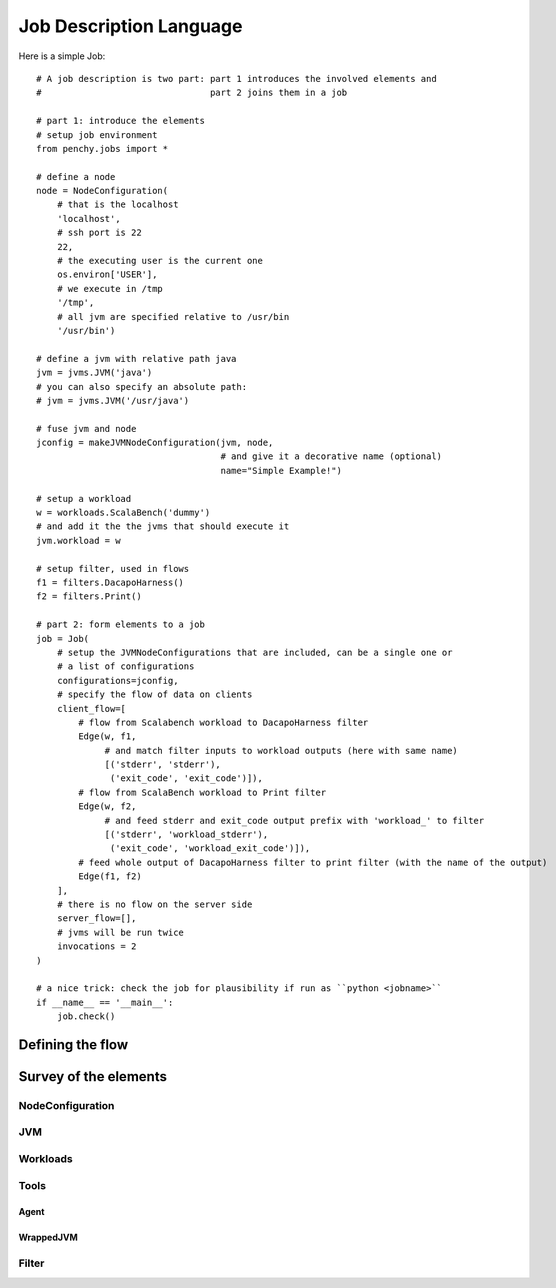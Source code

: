 ========================
Job Description Language
========================

Here is a simple Job::

    # A job description is two part: part 1 introduces the involved elements and
    #                                part 2 joins them in a job

    # part 1: introduce the elements
    # setup job environment
    from penchy.jobs import *

    # define a node
    node = NodeConfiguration(
        # that is the localhost
        'localhost',
        # ssh port is 22
        22,
        # the executing user is the current one
        os.environ['USER'],
        # we execute in /tmp
        '/tmp',
        # all jvm are specified relative to /usr/bin
        '/usr/bin')

    # define a jvm with relative path java
    jvm = jvms.JVM('java')
    # you can also specify an absolute path:
    # jvm = jvms.JVM('/usr/java')

    # fuse jvm and node
    jconfig = makeJVMNodeConfiguration(jvm, node,
                                       # and give it a decorative name (optional)
                                       name="Simple Example!")

    # setup a workload
    w = workloads.ScalaBench('dummy')
    # and add it the the jvms that should execute it
    jvm.workload = w

    # setup filter, used in flows
    f1 = filters.DacapoHarness()
    f2 = filters.Print()

    # part 2: form elements to a job
    job = Job(
        # setup the JVMNodeConfigurations that are included, can be a single one or
        # a list of configurations
        configurations=jconfig,
        # specify the flow of data on clients
        client_flow=[
            # flow from Scalabench workload to DacapoHarness filter
            Edge(w, f1,
                 # and match filter inputs to workload outputs (here with same name)
                 [('stderr', 'stderr'),
                  ('exit_code', 'exit_code')]),
            # flow from ScalaBench workload to Print filter
            Edge(w, f2,
                 # and feed stderr and exit_code output prefix with 'workload_' to filter
                 [('stderr', 'workload_stderr'),
                  ('exit_code', 'workload_exit_code')]),
            # feed whole output of DacapoHarness filter to print filter (with the name of the output)
            Edge(f1, f2)
        ],
        # there is no flow on the server side
        server_flow=[],
        # jvms will be run twice
        invocations = 2
    )

    # a nice trick: check the job for plausibility if run as ``python <jobname>``
    if __name__ == '__main__':
        job.check()

Defining the flow
=================

Survey of the elements
======================

NodeConfiguration
-----------------

JVM
---

Workloads
---------

Tools
-----

Agent
~~~~~

WrappedJVM
~~~~~~~~~~

Filter
------
